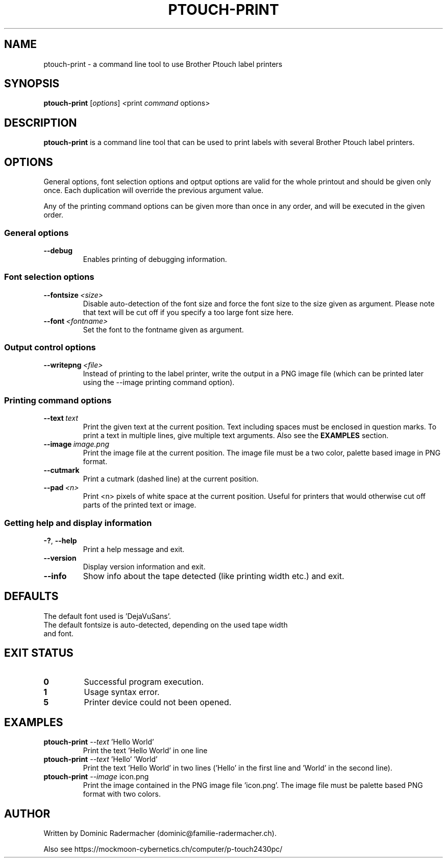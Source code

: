 .\" Man page for ptouch-print
.\"
.\" Copyright (C) 2015-2020 Dominic Radermacher
.\"
.\" You may distribute under the terms of the GNU General Public License.
.\"
.TH PTOUCH-PRINT 1 "2020-03-04" "1.4.2" "ptouch printer util"
.SH NAME
ptouch-print \- a command line tool to use Brother Ptouch label printers
.SH SYNOPSIS
.\" The general command line
.B ptouch-print
.RI [\| "options" \|]\   <\| print\  command\  options\|>
.SH DESCRIPTION
.B ptouch-print
is a command line tool that can be used to print labels with several
Brother Ptouch label printers.

.SH OPTIONS
General options, font selection options and optput options are valid for the
whole printout and should be given only once.
Each duplication will override the previous argument value.

Any of the printing command options can be given more than
once in any order, and will be executed in the given order.

.SS "General options"
.TP
.BR \-\-debug
Enables printing of debugging information.

.SS "Font selection options"
.TP
.BR \-\-fontsize\  \fI<size>
Disable auto-detection of the font size and force the font size to the size
given as argument. Please note that text will be cut off if you specify a
too large font size here.
.TP
.BR \-\-font\  \fI<fontname>
Set the font to the fontname given as argument.

.SS "Output control options"
.TP
.BR \-\-writepng\  \fI<file>
Instead of printing to the label printer, write the output in a PNG image
file (which can be printed later using the --image printing command option).

.SS "Printing command options"
.TP
.BR \-\-text\  \fItext
Print the given text at the current position. Text including spaces must be
enclosed in question marks.
To print a text in multiple lines, give multiple text arguments.
Also see the
.BR EXAMPLES
section.
.TP
.BR \-\-image\  \fIimage.png
Print the image file at the current position. The image file must be a two
color, palette based image in PNG format.
.TP
.BR \-\-cutmark
Print a cutmark (dashed line) at the current position.
.TP
.BR \-\-pad\  \fI<n>
Print <n> pixels of white space at the current position. Useful for printers
that would otherwise cut off parts of the printed text or image.

.SS "Getting help and display information"
.TP
.BR \-? ", " \-\-help
Print a help message and exit.
.TP
.BR \-\-version
Display version information and exit.
.TP
.BR \-\-info
Show info about the tape detected (like printing width etc.) and exit.

.SH DEFAULTS
The default font used is 'DejaVuSans'.
.TP
The default fontsize is auto-detected, depending on the used tape width and font.

.SH "EXIT STATUS"
.TP
.B 0
Successful program execution.
.TP
.B 1
Usage syntax error.
.TP
.B 5
Printer device could not been opened.

.SH EXAMPLES
.TP
\fBptouch-print\fR \fI--text\fR 'Hello World'
Print the text 'Hello World' in one line
.TP
\fBptouch-print\fR \fI--text\fR 'Hello' 'World'
Print the text 'Hello World' in two lines ('Hello' in the first line
and 'World' in the second line).
.TP
\fBptouch-print\fR \fI--image\fR icon.png
Print the image contained in the PNG image file 'icon.png'.
The image file must be palette based PNG format with two colors.

.SH AUTHOR
Written by Dominic Radermacher (dominic@familie-radermacher.ch).

Also see https://mockmoon-cybernetics.ch/computer/p-touch2430pc/
